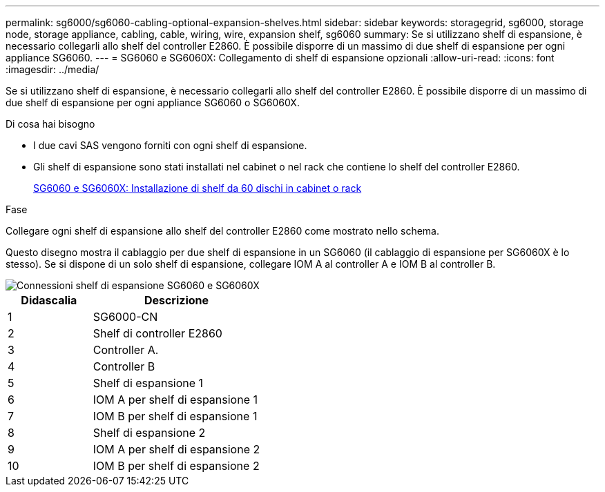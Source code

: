 ---
permalink: sg6000/sg6060-cabling-optional-expansion-shelves.html 
sidebar: sidebar 
keywords: storagegrid, sg6000, storage node, storage appliance, cabling, cable, wiring, wire, expansion shelf, sg6060 
summary: Se si utilizzano shelf di espansione, è necessario collegarli allo shelf del controller E2860. È possibile disporre di un massimo di due shelf di espansione per ogni appliance SG6060. 
---
= SG6060 e SG6060X: Collegamento di shelf di espansione opzionali
:allow-uri-read: 
:icons: font
:imagesdir: ../media/


[role="lead"]
Se si utilizzano shelf di espansione, è necessario collegarli allo shelf del controller E2860. È possibile disporre di un massimo di due shelf di espansione per ogni appliance SG6060 o SG6060X.

.Di cosa hai bisogno
* I due cavi SAS vengono forniti con ogni shelf di espansione.
* Gli shelf di espansione sono stati installati nel cabinet o nel rack che contiene lo shelf del controller E2860.
+
xref:sg6060-installing-60-drive-shelves-into-cabinet-or-rack.adoc[SG6060 e SG6060X: Installazione di shelf da 60 dischi in cabinet o rack]



.Fase
Collegare ogni shelf di espansione allo shelf del controller E2860 come mostrato nello schema.

Questo disegno mostra il cablaggio per due shelf di espansione in un SG6060 (il cablaggio di espansione per SG6060X è lo stesso). Se si dispone di un solo shelf di espansione, collegare IOM A al controller A e IOM B al controller B.

image::../media/expansion_shelves_connections_sg6060.png[Connessioni shelf di espansione SG6060 e SG6060X]

[cols="1a,2a"]
|===
| Didascalia | Descrizione 


 a| 
1
 a| 
SG6000-CN



 a| 
2
 a| 
Shelf di controller E2860



 a| 
3
 a| 
Controller A.



 a| 
4
 a| 
Controller B



 a| 
5
 a| 
Shelf di espansione 1



 a| 
6
 a| 
IOM A per shelf di espansione 1



 a| 
7
 a| 
IOM B per shelf di espansione 1



 a| 
8
 a| 
Shelf di espansione 2



 a| 
9
 a| 
IOM A per shelf di espansione 2



 a| 
10
 a| 
IOM B per shelf di espansione 2

|===